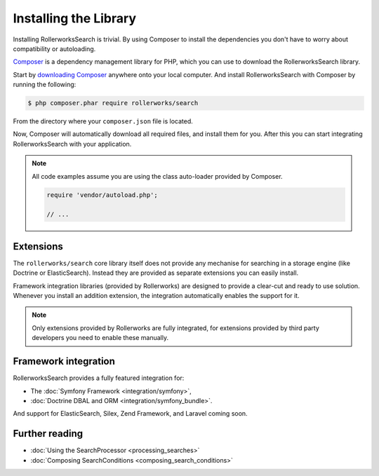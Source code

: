 Installing the Library
======================

Installing RollerworksSearch is trivial. By using Composer to install
the dependencies you don't have to worry about compatibility or autoloading.

`Composer`_ is a dependency management library for PHP, which you can use
to download the RollerworksSearch library.

Start by `downloading Composer`_ anywhere onto your local computer.
And install RollerworksSearch with Composer by running the following:

.. code-block:: bash

    $ php composer.phar require rollerworks/search

From the directory where your ``composer.json`` file is located.

Now, Composer will automatically download all required files, and install them
for you. After this you can start integrating RollerworksSearch with your application.

.. note::

    All code examples assume you are using the class auto-loader provided by Composer.

    .. code-block:: php

        require 'vendor/autoload.php';

        // ...

Extensions
----------

The ``rollerworks/search`` core library itself does not provide any mechanise
for searching in a storage engine (like Doctrine or ElasticSearch). Instead they
are provided as separate extensions you can easily install.

Framework integration libraries (provided by Rollerworks) are designed to provide
a clear-cut and ready to use solution. Whenever you install an addition extension,
the integration automatically enables the support for it.

.. note::

    Only extensions provided by Rollerworks are fully integrated, for extensions
    provided by third party developers you need to enable these manually.

Framework integration
---------------------

RollerworksSearch provides a fully featured integration for:

* The :doc:`Symfony Framework <integration/symfony>`,
* :doc:`Doctrine DBAL and ORM <integration/symfony_bundle>`.

And support for ElasticSearch, Silex, Zend Framework, and Laravel coming soon.

Further reading
---------------

* :doc:`Using the SearchProcessor <processing_searches>`
* :doc:`Composing SearchConditions <composing_search_conditions>`

.. _`Composer`: http://getcomposer.org/
.. _`downloading Composer`: https://getcomposer.org/download/
